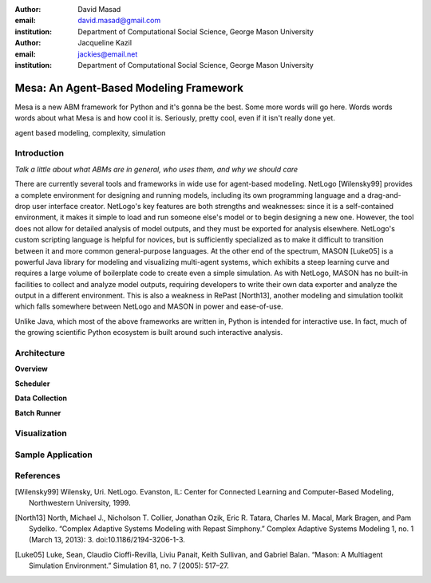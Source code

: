 :author: David Masad
:email: david.masad@gmail.com
:institution: Department of Computational Social Science, George Mason University

:author: Jacqueline Kazil
:email: jackies@email.net
:institution: Department of Computational Social Science, George Mason University

----------------------------------------
Mesa: An Agent-Based Modeling Framework
----------------------------------------

.. class:: abstract
    
    Mesa is a new ABM framework for Python and it's gonna be the best. Some more words will go here. Words words words about what Mesa is and how cool it is. Seriously, pretty cool, even if it isn't really done yet.

.. class:: keywords

        agent based modeling, complexity, simulation


Introduction
------------

*Talk a little about what ABMs are in general, who uses them, and why we should care*

There are currently several tools and frameworks in wide use for agent-based modeling. NetLogo [Wilensky99] provides a complete environment for designing and running models, including its own programming language and a drag-and-drop user interface creator. NetLogo's key features are both strengths and weaknesses: since it is a self-contained environment, it makes it simple to load and run someone else's model or to begin designing a new one. However, the tool does not allow for detailed analysis of model outputs, and they must be exported for analysis elsewhere. NetLogo's custom scripting language is helpful for novices, but is sufficiently specialized as to make it difficult to transition between it and more common general-purpose languages. At the other end of the spectrum, MASON [Luke05] is a powerful Java library for modeling and visualizing multi-agent systems, which exhibits a steep learning curve and requires a large volume of boilerplate code to create even a simple simulation. As with NetLogo, MASON has no built-in facilities to collect and analyze model outputs, requiring developers to write their own data exporter and analyze the output in a different environment. This is also a weakness in RePast [North13], another modeling and simulation toolkit which falls somewhere between NetLogo and MASON in power and ease-of-use.

Unlike Java, which most of the above frameworks are written in, Python is intended for interactive use. In fact, much of the growing scientific Python ecosystem is built around such interactive analysis.

Architecture
-------------

**Overview**

**Scheduler**

**Data Collection**

**Batch Runner**

Visualization
--------------

Sample Application
-------------------

References
-----------
.. [Wilensky99] Wilensky, Uri. NetLogo. Evanston, IL: Center for Connected Learning and Computer-Based Modeling, Northwestern University, 1999.
.. [North13] North, Michael J., Nicholson T. Collier, Jonathan Ozik, Eric R. Tatara, Charles M. Macal, Mark Bragen, and Pam Sydelko. “Complex Adaptive Systems Modeling with Repast Simphony.” Complex Adaptive Systems Modeling 1, no. 1 (March 13, 2013): 3. doi:10.1186/2194-3206-1-3.
.. [Luke05] Luke, Sean, Claudio Cioffi-Revilla, Liviu Panait, Keith Sullivan, and Gabriel Balan. “Mason: A Multiagent Simulation Environment.” Simulation 81, no. 7 (2005): 517–27.
